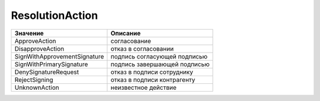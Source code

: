 ResolutionAction
================


============================ ============================
Значение                     Описание
============================ ============================
ApproveAction                согласование
DisapproveAction             отказ в согласовании
SignWithApprovementSignature подпись согласующей подписью
SignWithPrimarySignature     подпись завершающей подписью
DenySignatureRequest         отказ в подписи сотруднику
RejectSigning                отказ в подписи контрагенту
UnknownAction                неизвестное действие
============================ ============================
